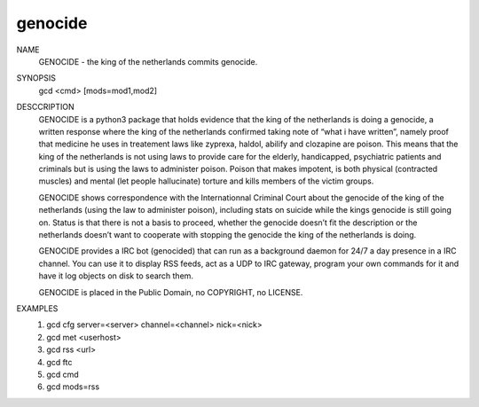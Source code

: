 genocide
########

NAME
        GENOCIDE - the king of the netherlands commits genocide.

SYNOPSIS
        gcd <cmd> [mods=mod1,mod2] 

DESCCRIPTION
        GENOCIDE is a python3 package that holds evidence that the king of the
        netherlands is doing a genocide, a written response where the king
        of the netherlands confirmed taking note of “what i have written”, namely
        proof that medicine he uses in treatement laws like zyprexa, haldol,
        abilify and clozapine are poison. This means that the king of the
        netherlands is not using laws to provide care for the elderly,
        handicapped, psychiatric patients and criminals but is using the laws
        to administer poison. Poison that makes impotent, is both physical
        (contracted muscles) and mental (let people hallucinate) torture and
        kills members of the victim groups.

        GENOCIDE shows correspondence with the Internationnal Criminal Court
        about the genocide of the king of the netherlands (using the law to
        administer poison), including stats on suicide while the kings genocide
        is still going on. Status is that there is not a basis to proceed,
        whether the genocide doesn’t fit the description or the netherlands
        doesn’t want to cooperate with stopping the genocide the king of the
        netherlands is doing.

        GENOCIDE provides a IRC bot (genocided) that can run as a background daemon 
        for 24/7 a day presence in a IRC channel. You can use it to display RSS
        feeds, act as a UDP to IRC gateway, program your own commands for it
        and have it log objects on disk to search them.

        GENOCIDE is placed in the Public Domain, no COPYRIGHT, no LICENSE.

EXAMPLES
        1) gcd cfg server=<server> channel=<channel> nick=<nick>
        2) gcd met <userhost>
        3) gcd rss <url>
        4) gcd ftc
        5) gcd cmd
	6) gcd mods=rss
